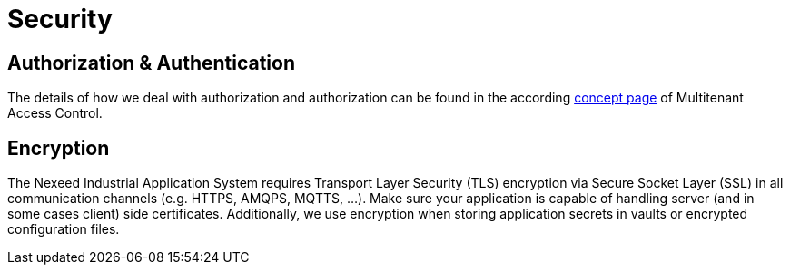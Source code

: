 [[Security]]
= Security

[[AuthnAuth]]
== Authorization & Authentication

The details of how we deal with authorization and authorization can be found in the according xref:MACMA:02_concepts:index.adoc[concept page] of Multitenant Access Control.

[[Encryption]]
== Encryption

The Nexeed Industrial Application System requires Transport Layer Security (TLS) encryption via Secure Socket Layer (SSL) in all communication channels (e.g. HTTPS, AMQPS, MQTTS, ...). Make sure your application is capable of handling server (and in some cases client) side certificates.
Additionally, we use encryption when storing application secrets in vaults or encrypted configuration files.